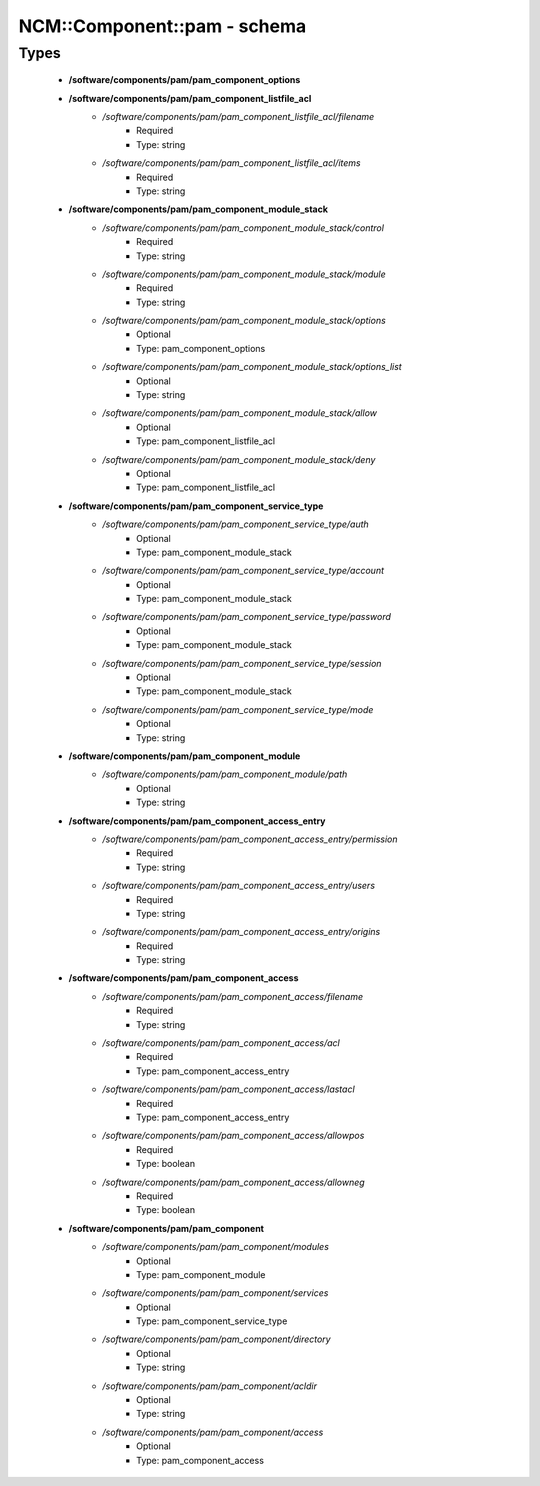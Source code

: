 ##############################
NCM\::Component\::pam - schema
##############################

Types
-----

 - **/software/components/pam/pam_component_options**
 - **/software/components/pam/pam_component_listfile_acl**
    - */software/components/pam/pam_component_listfile_acl/filename*
        - Required
        - Type: string
    - */software/components/pam/pam_component_listfile_acl/items*
        - Required
        - Type: string
 - **/software/components/pam/pam_component_module_stack**
    - */software/components/pam/pam_component_module_stack/control*
        - Required
        - Type: string
    - */software/components/pam/pam_component_module_stack/module*
        - Required
        - Type: string
    - */software/components/pam/pam_component_module_stack/options*
        - Optional
        - Type: pam_component_options
    - */software/components/pam/pam_component_module_stack/options_list*
        - Optional
        - Type: string
    - */software/components/pam/pam_component_module_stack/allow*
        - Optional
        - Type: pam_component_listfile_acl
    - */software/components/pam/pam_component_module_stack/deny*
        - Optional
        - Type: pam_component_listfile_acl
 - **/software/components/pam/pam_component_service_type**
    - */software/components/pam/pam_component_service_type/auth*
        - Optional
        - Type: pam_component_module_stack
    - */software/components/pam/pam_component_service_type/account*
        - Optional
        - Type: pam_component_module_stack
    - */software/components/pam/pam_component_service_type/password*
        - Optional
        - Type: pam_component_module_stack
    - */software/components/pam/pam_component_service_type/session*
        - Optional
        - Type: pam_component_module_stack
    - */software/components/pam/pam_component_service_type/mode*
        - Optional
        - Type: string
 - **/software/components/pam/pam_component_module**
    - */software/components/pam/pam_component_module/path*
        - Optional
        - Type: string
 - **/software/components/pam/pam_component_access_entry**
    - */software/components/pam/pam_component_access_entry/permission*
        - Required
        - Type: string
    - */software/components/pam/pam_component_access_entry/users*
        - Required
        - Type: string
    - */software/components/pam/pam_component_access_entry/origins*
        - Required
        - Type: string
 - **/software/components/pam/pam_component_access**
    - */software/components/pam/pam_component_access/filename*
        - Required
        - Type: string
    - */software/components/pam/pam_component_access/acl*
        - Required
        - Type: pam_component_access_entry
    - */software/components/pam/pam_component_access/lastacl*
        - Required
        - Type: pam_component_access_entry
    - */software/components/pam/pam_component_access/allowpos*
        - Required
        - Type: boolean
    - */software/components/pam/pam_component_access/allowneg*
        - Required
        - Type: boolean
 - **/software/components/pam/pam_component**
    - */software/components/pam/pam_component/modules*
        - Optional
        - Type: pam_component_module
    - */software/components/pam/pam_component/services*
        - Optional
        - Type: pam_component_service_type
    - */software/components/pam/pam_component/directory*
        - Optional
        - Type: string
    - */software/components/pam/pam_component/acldir*
        - Optional
        - Type: string
    - */software/components/pam/pam_component/access*
        - Optional
        - Type: pam_component_access
